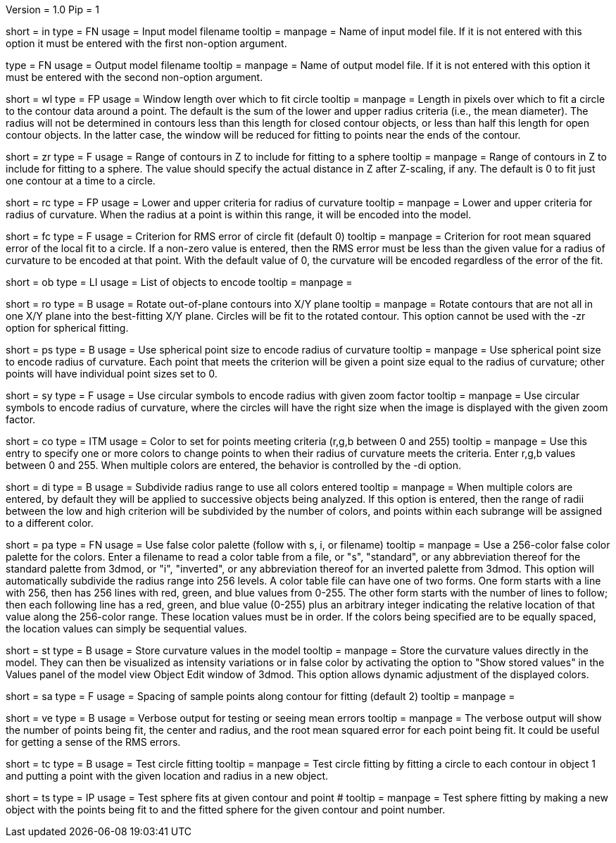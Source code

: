 Version = 1.0
Pip = 1

[Field = InputFile]
short = in
type = FN
usage = Input model filename
tooltip = 
manpage = Name of input model file.  If it is not entered with this option it 
must be entered with the first non-option argument.

[Field = OutputFile]
type = FN
usage = Output model filename
tooltip = 
manpage = Name of output model file.  If it is not entered with this option it 
must be entered with the second non-option argument.


[Field = WindowLength]
short = wl
type = FP
usage = Window length over which to fit circle
tooltip = 
manpage = Length in pixels over which to fit a circle to the contour data
around a point.  The default is the sum of the lower and upper radius
criteria (i.e., the mean diameter).  The radius will not be determined in 
contours less than this length for closed contour objects, or less than half
this length for open contour objects.  In the latter case, the window will be
reduced for fitting to points near the ends of the contour.

[Field = ZRangeToFit]
short = zr
type = F
usage = Range of contours in Z to include for fitting to a sphere
tooltip = 
manpage = Range of contours in Z to include for fitting to a sphere.  The
value should specify the actual distance in Z after Z-scaling, if any.
The default is 0 to fit just one contour at a time to a circle.

[Field = RadiusCriterion]
short = rc
type = FP
usage = Lower and upper criteria for radius of curvature
tooltip = 
manpage = Lower and upper criteria for radius of curvature.  When the radius
at a point is within this range, it will be encoded into the model.

[Field = FitCriterion]
short = fc
type = F
usage = Criterion for RMS error of circle fit (default 0)
tooltip = 
manpage = Criterion for root mean squared error of the local fit to a circle.
If a non-zero value is entered, then the RMS error must be less than the given
value for a radius of curvature to be encoded at that point.  With the default
value of 0, the curvature will be encoded regardless of the error of the fit.

[Field = ObjectsToDo]
short = ob
type = LI
usage = List of objects to encode
tooltip = 
manpage = 

[Field = RotateToXYPlane]
short = ro
type = B
usage = Rotate out-of-plane contours into X/Y plane
tooltip = 
manpage = Rotate contours that are not all in one X/Y plane into the 
best-fitting X/Y plane.  Circles will be fit to the rotated contour.  This
option cannot be used with the -zr option for spherical fitting.

[Field = PointSize]
short = ps
type = B
usage = Use spherical point size to encode radius of curvature
tooltip = 
manpage = Use spherical point size to encode radius of curvature.  Each point 
that meets
the criterion will be given a point size equal to the radius of curvature;
other points will have individual point sizes set to 0.

[Field = SymbolZoom]
short = sy
type = F
usage = Use circular symbols to encode radius with given zoom factor
tooltip = 
manpage = Use circular symbols to encode radius of curvature, where the
circles will have the right size when the image is displayed with the given
zoom factor.

[Field = Color]
short = co
type = ITM
usage = Color to set for points meeting criteria (r,g,b between 0 and 255)
tooltip = 
manpage = Use this entry to specify one or more colors to change points to
when their radius of curvature meets the criteria.  Enter r,g,b values
between 0 and 255.  When multiple colors are entered, the behavior is
controlled by the -di option.  

[Field = DivideRange]
short = di
type = B
usage = Subdivide radius range to use all colors entered
tooltip = 
manpage = When multiple colors are entered, by default they will be
applied to successive objects being analyzed.  If this option is
entered, then the range of radii between the low and high criterion will be
subdivided by the number of colors, and points within each subrange will be
assigned to a different color.

[Field = UsePalette]
short = pa
type = FN
usage = Use false color palette (follow with s, i, or filename)
tooltip = 
manpage = Use a 256-color false color palette for the colors.  Enter a filename
to read a color table from a file, or "s", "standard", or any abbreviation 
thereof for the standard palette from 3dmod, or "i", "inverted", or any
abbreviation thereof for an inverted palette from 3dmod.
This option will automatically subdivide the radius range into 256 levels.
A color table file can have one of two forms.  One form starts with a line
with 256, then has 256 lines with red, green, and blue values from 0-255.
The other form starts with the number of lines to follow; then each following
line has a red, green, and blue value (0-255) plus an arbitrary integer 
indicating the relative location of that value along the 256-color range.
These location values must be in order.  If the colors being specified are to
be equally spaced, the location values can simply be sequential values.

[Field = StoreValues]
short = st
type = B
usage = Store curvature values in the model
tooltip = 
manpage = Store the curvature values directly in the model.  They can then be
visualized as intensity variations or in false color by activating the option
to "Show stored values" in the Values panel of the model view Object Edit
window of 3dmod.  This option allows dynamic adjustment of the displayed 
colors.

[Field = SampleSpacing]
short = sa
type = F
usage = Spacing of sample points along contour for fitting (default 2)
tooltip = 
manpage = 

[Field = Verbose]
short = ve
type = B
usage = Verbose output for testing or seeing mean errors
tooltip = 
manpage = The verbose output will show the number of points being fit, the
center and radius, and the root mean squared error for each point being fit.
It could be useful for getting a sense of the RMS errors.

[Field = TestCircleFits]
short = tc
type = B
usage = Test circle fitting
tooltip = 
manpage = Test circle fitting by fitting a circle to each contour in object 1
and putting a point with the given location and radius in a new object.

[Field = TestSphereFits]
short = ts
type = IP
usage = Test sphere fits at given contour and point #
tooltip = 
manpage = Test sphere fitting by making a new object with the points being
fit to and the fitted sphere for the given contour and point number.

